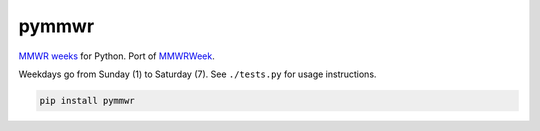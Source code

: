 =============================
pymmwr
=============================

.. image:: https://img.shields.io/travis/reichlab/pymmwr.svg?style=flat-square
    :target: https://travis-ci.org/reichlab/pymmwr

.. image:: https://img.shields.io/pypi/v/pymmwr.svg?style=flat-square
    :target: https://pypi.python.org/pypi/pymmwr

`MMWR weeks <https://wwwn.cdc.gov/nndss/document/MMWR_Week_overview.pdf>`_ for
Python. Port of `MMWRWeek <https://github.com/jarad/MMWRweek>`_.

Weekdays go from Sunday (1) to Saturday (7). See ``./tests.py`` for usage
instructions.

.. code-block:: shell

   pip install pymmwr
